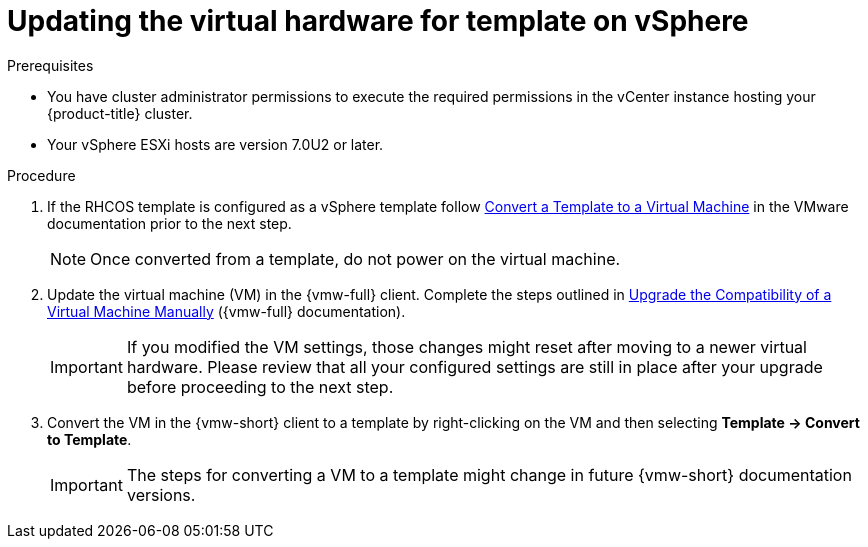 // Module included in the following assemblies:
//
// updating/updating_a_cluster/updating-hardware-on-nodes-running-in-vsphere.adoc

:_mod-docs-content-type: PROCEDURE
[id="update-vsphere-virtual-hardware-on-template_{context}"]
= Updating the virtual hardware for template on vSphere

.Prerequisites

* You have cluster administrator permissions to execute the required permissions in the vCenter instance hosting your {product-title} cluster.
* Your vSphere ESXi hosts are version 7.0U2 or later.

.Procedure

. If the RHCOS template is configured as a vSphere template follow link:https://docs.vmware.com/en/VMware-vSphere/7.0/com.vmware.vsphere.vm_admin.doc/GUID-D632CAC5-BA5E-4A1E-959B-382D9ACB1DD0_copy.html[Convert a Template to a Virtual Machine]
in the VMware documentation prior to the next step.
+
[NOTE]
====
Once converted from a template, do not power on the virtual machine.
====

. Update the virtual machine (VM) in the {vmw-full} client. Complete the steps outlined in link:https://docs.vmware.com/en/VMware-vSphere/7.0/com.vmware.vsphere.vm_admin.doc/GUID-60768C2F-72E1-42E0-8A17-CA76849F2950.html[Upgrade the Compatibility of a Virtual Machine Manually] ({vmw-full} documentation).
+
[IMPORTANT]
====
If you modified the VM settings, those changes might reset after moving to a newer virtual hardware. Please review that all your configured settings are still in place after your upgrade before proceeding to the next step.
====
. Convert the VM in the {vmw-short} client to a template by right-clicking on the VM and then selecting **Template -> Convert to Template**.  
+
[IMPORTANT]
====
The steps for converting a VM to a template might change in future {vmw-short} documentation versions.
====